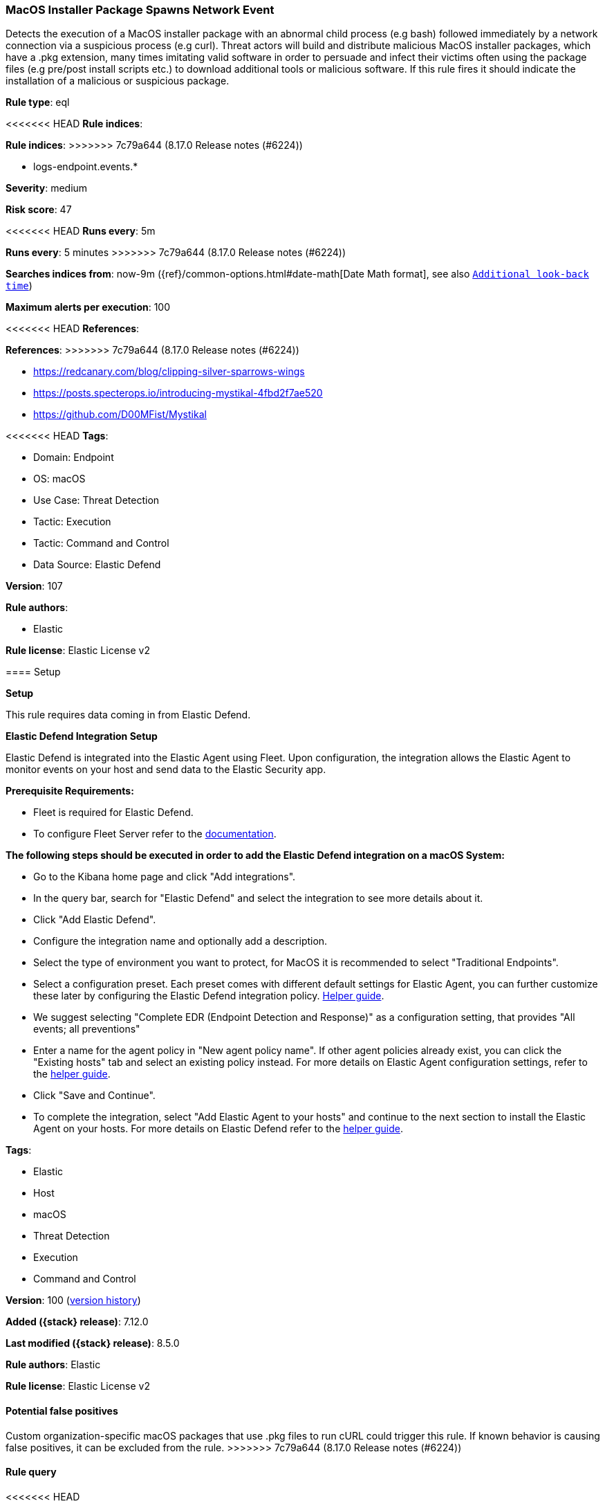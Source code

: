 [[macos-installer-package-spawns-network-event]]
=== MacOS Installer Package Spawns Network Event

Detects the execution of a MacOS installer package with an abnormal child process (e.g bash) followed immediately by a network connection via a suspicious process (e.g curl). Threat actors will build and distribute malicious MacOS installer packages, which have a .pkg extension, many times imitating valid software in order to persuade and infect their victims often using the package files (e.g pre/post install scripts etc.) to download additional tools or malicious software. If this rule fires it should indicate the installation of a malicious or suspicious package.

*Rule type*: eql

<<<<<<< HEAD
*Rule indices*: 
=======
*Rule indices*:
>>>>>>> 7c79a644 (8.17.0 Release notes  (#6224))

* logs-endpoint.events.*

*Severity*: medium

*Risk score*: 47

<<<<<<< HEAD
*Runs every*: 5m
=======
*Runs every*: 5 minutes
>>>>>>> 7c79a644 (8.17.0 Release notes  (#6224))

*Searches indices from*: now-9m ({ref}/common-options.html#date-math[Date Math format], see also <<rule-schedule, `Additional look-back time`>>)

*Maximum alerts per execution*: 100

<<<<<<< HEAD
*References*: 
=======
*References*:
>>>>>>> 7c79a644 (8.17.0 Release notes  (#6224))

* https://redcanary.com/blog/clipping-silver-sparrows-wings
* https://posts.specterops.io/introducing-mystikal-4fbd2f7ae520
* https://github.com/D00MFist/Mystikal

<<<<<<< HEAD
*Tags*: 

* Domain: Endpoint
* OS: macOS
* Use Case: Threat Detection
* Tactic: Execution
* Tactic: Command and Control
* Data Source: Elastic Defend

*Version*: 107

*Rule authors*: 

* Elastic

*Rule license*: Elastic License v2


==== Setup



*Setup*


This rule requires data coming in from Elastic Defend.


*Elastic Defend Integration Setup*

Elastic Defend is integrated into the Elastic Agent using Fleet. Upon configuration, the integration allows the Elastic Agent to monitor events on your host and send data to the Elastic Security app.


*Prerequisite Requirements:*

- Fleet is required for Elastic Defend.
- To configure Fleet Server refer to the https://www.elastic.co/guide/en/fleet/current/fleet-server.html[documentation].


*The following steps should be executed in order to add the Elastic Defend integration on a macOS System:*

- Go to the Kibana home page and click "Add integrations".
- In the query bar, search for "Elastic Defend" and select the integration to see more details about it.
- Click "Add Elastic Defend".
- Configure the integration name and optionally add a description.
- Select the type of environment you want to protect, for MacOS it is recommended to select "Traditional Endpoints".
- Select a configuration preset. Each preset comes with different default settings for Elastic Agent, you can further customize these later by configuring the Elastic Defend integration policy. https://www.elastic.co/guide/en/security/current/configure-endpoint-integration-policy.html[Helper guide].
- We suggest selecting "Complete EDR (Endpoint Detection and Response)" as a configuration setting, that provides "All events; all preventions"
- Enter a name for the agent policy in "New agent policy name". If other agent policies already exist, you can click the "Existing hosts" tab and select an existing policy instead.
For more details on Elastic Agent configuration settings, refer to the https://www.elastic.co/guide/en/fleet/current/agent-policy.html[helper guide].
- Click "Save and Continue".
- To complete the integration, select "Add Elastic Agent to your hosts" and continue to the next section to install the Elastic Agent on your hosts.
For more details on Elastic Defend refer to the https://www.elastic.co/guide/en/security/current/install-endpoint.html[helper guide].

=======
*Tags*:

* Elastic
* Host
* macOS
* Threat Detection
* Execution
* Command and Control

*Version*: 100 (<<macos-installer-package-spawns-network-event-history, version history>>)

*Added ({stack} release)*: 7.12.0

*Last modified ({stack} release)*: 8.5.0

*Rule authors*: Elastic

*Rule license*: Elastic License v2

==== Potential false positives

Custom organization-specific macOS packages that use .pkg files to run cURL could trigger this rule. If known behavior is causing false positives, it can be excluded from the rule.
>>>>>>> 7c79a644 (8.17.0 Release notes  (#6224))

==== Rule query


<<<<<<< HEAD
[source, js]
----------------------------------
sequence by host.id with maxspan=15s
[process where host.os.type == "macos" and event.type == "start" and event.action == "exec" and process.parent.name : ("installer", "package_script_service") and process.name : ("bash", "sh", "zsh", "python", "osascript", "tclsh*")] by process.entity_id
[network where host.os.type == "macos" and event.type == "start" and process.name : ("curl", "osascript", "wget", "python", "java", "ruby", "node")] by process.parent.entity_id

----------------------------------
=======
[source,js]
----------------------------------
sequence by host.id, user.id with maxspan=30s [process where
event.type == "start" and event.action == "exec" and
process.parent.name : ("installer", "package_script_service") and
process.name : ("bash", "sh", "zsh", "python", "osascript", "tclsh*")]
[network where event.type == "start" and process.name : ("curl",
"osascript", "wget", "python")]
----------------------------------

==== Threat mapping
>>>>>>> 7c79a644 (8.17.0 Release notes  (#6224))

*Framework*: MITRE ATT&CK^TM^

* Tactic:
** Name: Execution
** ID: TA0002
** Reference URL: https://attack.mitre.org/tactics/TA0002/
* Technique:
** Name: Command and Scripting Interpreter
** ID: T1059
** Reference URL: https://attack.mitre.org/techniques/T1059/
<<<<<<< HEAD
* Sub-technique:
** Name: JavaScript
** ID: T1059.007
** Reference URL: https://attack.mitre.org/techniques/T1059/007/
=======


>>>>>>> 7c79a644 (8.17.0 Release notes  (#6224))
* Tactic:
** Name: Command and Control
** ID: TA0011
** Reference URL: https://attack.mitre.org/tactics/TA0011/
* Technique:
** Name: Application Layer Protocol
** ID: T1071
** Reference URL: https://attack.mitre.org/techniques/T1071/
<<<<<<< HEAD
* Sub-technique:
** Name: Web Protocols
** ID: T1071.001
** Reference URL: https://attack.mitre.org/techniques/T1071/001/
=======

[[macos-installer-package-spawns-network-event-history]]
==== Rule version history

Version 100 (8.5.0 release)::
* Updated query, changed from:
+
[source, js]
----------------------------------
sequence by host.id, user.id with maxspan=30s [process where
event.type == "start" and event.action == "exec" and
process.parent.name : ("installer", "package_script_service") and
process.name : ("bash", "sh", "zsh", "python", "osascript", "tclsh*")]
[network where event.type == "start" and process.name : ("curl",
"osascript", "wget", "python")]
----------------------------------

Version 6 (8.4.0 release)::
* Rule name changed from: macOS Installer Spawns Network Event
+
* Updated query, changed from:
+
[source, js]
----------------------------------
sequence by process.entity_id with maxspan=1m [process where
event.type == "start" and host.os.family == "macos" and
process.parent.executable in ("/usr/sbin/installer",
"/System/Library/CoreServices/Installer.app/Contents/MacOS/Installer")
] [network where not cidrmatch(destination.ip, "10.0.0.0/8",
"127.0.0.0/8", "169.254.0.0/16", "172.16.0.0/12", "192.0.0.0/24",
"192.0.0.0/29", "192.0.0.8/32", "192.0.0.9/32", "192.0.0.10/32",
"192.0.0.170/32", "192.0.0.171/32", "192.0.2.0/24", "192.31.196.0/24",
"192.52.193.0/24", "192.168.0.0/16", "192.88.99.0/24", "224.0.0.0/4",
"100.64.0.0/10", "192.175.48.0/24", "198.18.0.0/15",
"198.51.100.0/24", "203.0.113.0/24", "240.0.0.0/4", "::1",
"FE80::/10", "FF00::/8")]
----------------------------------

Version 4 (8.2.0 release)::
* Formatting only

Version 3 (7.15.0 release)::
* Formatting only

Version 2 (7.14.0 release)::
* Updated query, changed from:
+
[source, js]
----------------------------------
sequence by process.entity_id with maxspan=1m [ process where
event.type == "start" and host.os.family == "macos" and
process.parent.executable in ("/usr/sbin/installer",
"/System/Library/CoreServices/Installer.app/Contents/MacOS/Installer")
] [ network where not cidrmatch(destination.ip,
"192.168.0.0/16", "10.0.0.0/8", "172.16.0.0/12",
"224.0.0.0/8", "127.0.0.0/8", "169.254.0.0/16",
"::1", "FE80::/10", "FF00::/8") ]
----------------------------------

>>>>>>> 7c79a644 (8.17.0 Release notes  (#6224))
